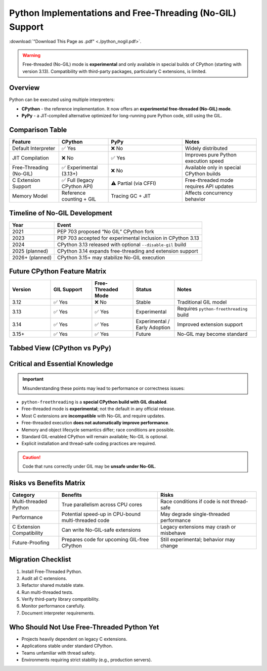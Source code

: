 .. https://overbits.herokuapp.com/rsteditor/
.. https://rsted.info.ucl.ac.be/

.. _python_nogil:

Python Implementations and Free-Threading (No-GIL) Support
==========================================================

:download:`"Download This Page as .pdf" <./python_nogil.pdf>`.

.. warning::
   Free-threaded (No-GIL) mode is **experimental** and only available in
   special builds of CPython (starting with version 3.13). Compatibility with
   third-party packages, particularly C extensions, is limited.

Overview
--------

Python can be executed using multiple interpreters:

* **CPython** - the reference implementation. It now offers an **experimental free-threaded (No-GIL) mode**.
* **PyPy** - a JIT-compiled alternative optimized for long-running pure Python code, still using the GIL.

Comparison Table
----------------

.. list-table::
   :header-rows: 1
   :widths: 20 20 30 30

   * - Feature
     - CPython
     - PyPy
     - Notes
   * - Default Interpreter
     - ✅ Yes
     - ❌ No
     - Widely distributed
   * - JIT Compilation
     - ❌ No
     - ✅ Yes
     - Improves pure Python execution speed
   * - Free-Threading (No-GIL)
     - ✅ Experimental (3.13+)
     - ❌ No
     - Available only in special CPython builds
   * - C Extension Support
     - ✅ Full (legacy CPython API)
     - ⚠ Partial (via CFFI)
     - Free-threaded mode requires API updates
   * - Memory Model
     - Reference counting + GIL
     - Tracing GC + JIT
     - Affects concurrency behavior

Timeline of No-GIL Development
------------------------------

.. list-table::
   :header-rows: 1

   * - Year
     - Event
   * - 2021
     - PEP 703 proposed “No GIL” CPython fork
   * - 2023
     - PEP 703 accepted for experimental inclusion in CPython 3.13
   * - 2024
     - CPython 3.13 released with optional ``--disable-gil`` build
   * - 2025 (planned)
     - CPython 3.14 expands free-threading and extension support
   * - 2026+ (planned)
     - CPython 3.15+ may stabilize No-GIL execution

Future CPython Feature Matrix
-----------------------------

.. list-table::
   :header-rows: 1
   :widths: 20 20 20 20 40

   * - Version
     - GIL Support
     - Free-Threaded Mode
     - Status
     - Notes
   * - 3.12
     - ✅ Yes
     - ❌ No
     - Stable
     - Traditional GIL model
   * - 3.13
     - ✅ Yes
     - ✅ Yes
     - Experimental
     - Requires ``python-freethreading`` build
   * - 3.14
     - ✅ Yes
     - ✅ Yes
     - Experimental / Early Adoption
     - Improved extension support
   * - 3.15+
     - ✅ Yes
     - ✅ Yes
     - Future
     - No-GIL may become standard

Tabbed View (CPython vs PyPy)
-----------------------------

.. tabs::

   .. tab:: CPython

      CPython provides **experimental free-threaded execution**.

      **Useful Links:**

      * `CPython Repository <https://github.com/python/cpython>`_
      * `Free-Threading HOWTO <https://docs.python.org/3/howto/free-threading-python.html>`_
      * `Installing Free-Threaded CPython <https://py-free-threading.github.io/installing-cpython/>`_

      **Installation Example:**

      .. code-block:: bash

         mamba create -n nogil -c conda-forge python-freethreading

      or:

      .. code-block:: bash

         conda create -n nogil --override-channels -c conda-forge python-freethreading

   .. tab:: PyPy

      PyPy uses JIT compilation but **does not support No-GIL execution**.

      **Useful Links:**

      * `PyPy Repository <https://github.com/pypy/pypy>`_
      * `CPython vs PyPy Differences <https://doc.pypy.org/en/latest/cpython_differences.html>`_

..
  Flowchart: Choosing the Right Python Interpreter
  ------------------------------------------------
  .. mermaid::
    flowchart TD
        A[Do you need true multi-threading without the GIL?] -->|Yes| B[Use CPython 3.13+ Free-Threaded Build]
        A -->|No| C[Is your code performance-critical pure Python?]
        C -->|Yes| D[Use PyPy for JIT optimization]
        C -->|No| E[Use Standard CPython]
        B --> F[Are you using C extensions?]
        F -->|Yes, legacy API| G[Update extensions for No-GIL]
        F -->|No or using CFFI| H[Compatible]

Critical and Essential Knowledge
--------------------------------

.. important::
   Misunderstanding these points may lead to performance or correctness issues:

* ``python-freethreading`` is a **special CPython build with GIL disabled**.
* Free-threaded mode is **experimental**; not the default in any official release.
* Most C extensions are **incompatible** with No-GIL and require updates.
* Free-threaded execution **does not automatically improve performance**.
* Memory and object lifecycle semantics differ; race conditions are possible.
* Standard GIL-enabled CPython will remain available; No-GIL is optional.
* Explicit installation and thread-safe coding practices are required.

.. caution::
   Code that runs correctly under GIL may be **unsafe under No-GIL**.

Risks vs Benefits Matrix
------------------------

.. list-table::
   :header-rows: 1
   :widths: 20 40 40

   * - Category
     - Benefits
     - Risks
   * - Multi-threaded Python
     - True parallelism across CPU cores
     - Race conditions if code is not thread-safe
   * - Performance
     - Potential speed-up in CPU-bound multi-threaded code
     - May degrade single-threaded performance
   * - C Extension Compatibility
     - Can write No-GIL-safe extensions
     - Legacy extensions may crash or misbehave
   * - Future-Proofing
     - Prepares code for upcoming GIL-free CPython
     - Still experimental; behavior may change

Migration Checklist
-------------------

1. Install Free-Threaded Python.
2. Audit all C extensions.
3. Refactor shared mutable state.
4. Run multi-threaded tests.
5. Verify third-party library compatibility.
6. Monitor performance carefully.
7. Document interpreter requirements.

Who Should Not Use Free-Threaded Python Yet
-------------------------------------------

* Projects heavily dependent on legacy C extensions.
* Applications stable under standard CPython.
* Teams unfamiliar with thread safety.
* Environments requiring strict stability (e.g., production servers).


.. prompt:: bash

    python -VV

.. prompt:: python >>>

    import os, platform, subprocess, sys
    print("Implementation\t:", platform.python_implementation(), sys.implementation.name)
    print("Version\t\t:", sys.version)
    print("Compiler\t:", platform.python_compiler())

.. prompt:: python >>>

    # Python prints -VV, by os
    os.system("python -VV")
    with os.popen("python -VV") as f: output=f.read().strip()
    print(output)

.. prompt:: python >>>

    # Python prints -VV, by subprocess
    output = subprocess.Popen(["python", "-VV"], stdout=subprocess.PIPE, stderr=subprocess.PIPE, text=True).communicate()[0].strip()
    output = subprocess.run(["python", "-VV"], capture_output=True, text=True).stdout.strip()
    output = subprocess.check_output("python -VV", shell=True, text=True).strip()
    print(output)
